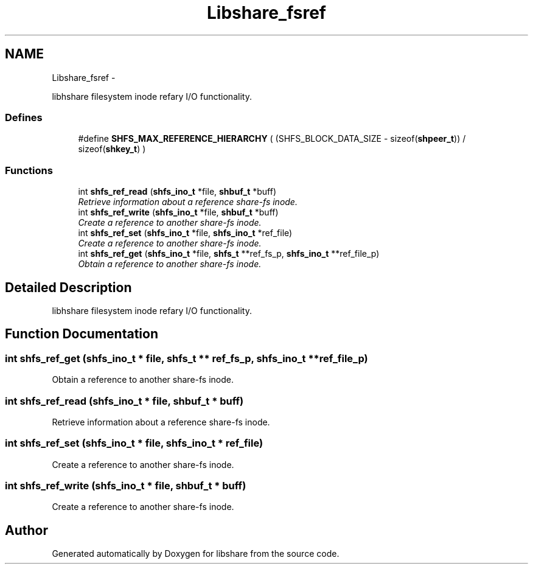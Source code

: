 .TH "Libshare_fsref" 3 "14 Apr 2015" "Version 2.25" "libshare" \" -*- nroff -*-
.ad l
.nh
.SH NAME
Libshare_fsref \- 
.PP
libhshare filesystem inode refary I/O functionality.  

.SS "Defines"

.in +1c
.ti -1c
.RI "#define \fBSHFS_MAX_REFERENCE_HIERARCHY\fP   ( (SHFS_BLOCK_DATA_SIZE - sizeof(\fBshpeer_t\fP)) / sizeof(\fBshkey_t\fP) )"
.br
.in -1c
.SS "Functions"

.in +1c
.ti -1c
.RI "int \fBshfs_ref_read\fP (\fBshfs_ino_t\fP *file, \fBshbuf_t\fP *buff)"
.br
.RI "\fIRetrieve information about a reference share-fs inode. \fP"
.ti -1c
.RI "int \fBshfs_ref_write\fP (\fBshfs_ino_t\fP *file, \fBshbuf_t\fP *buff)"
.br
.RI "\fICreate a reference to another share-fs inode. \fP"
.ti -1c
.RI "int \fBshfs_ref_set\fP (\fBshfs_ino_t\fP *file, \fBshfs_ino_t\fP *ref_file)"
.br
.RI "\fICreate a reference to another share-fs inode. \fP"
.ti -1c
.RI "int \fBshfs_ref_get\fP (\fBshfs_ino_t\fP *file, \fBshfs_t\fP **ref_fs_p, \fBshfs_ino_t\fP **ref_file_p)"
.br
.RI "\fIObtain a reference to another share-fs inode. \fP"
.in -1c
.SH "Detailed Description"
.PP 
libhshare filesystem inode refary I/O functionality. 
.SH "Function Documentation"
.PP 
.SS "int shfs_ref_get (\fBshfs_ino_t\fP * file, \fBshfs_t\fP ** ref_fs_p, \fBshfs_ino_t\fP ** ref_file_p)"
.PP
Obtain a reference to another share-fs inode. 
.SS "int shfs_ref_read (\fBshfs_ino_t\fP * file, \fBshbuf_t\fP * buff)"
.PP
Retrieve information about a reference share-fs inode. 
.SS "int shfs_ref_set (\fBshfs_ino_t\fP * file, \fBshfs_ino_t\fP * ref_file)"
.PP
Create a reference to another share-fs inode. 
.SS "int shfs_ref_write (\fBshfs_ino_t\fP * file, \fBshbuf_t\fP * buff)"
.PP
Create a reference to another share-fs inode. 
.SH "Author"
.PP 
Generated automatically by Doxygen for libshare from the source code.
